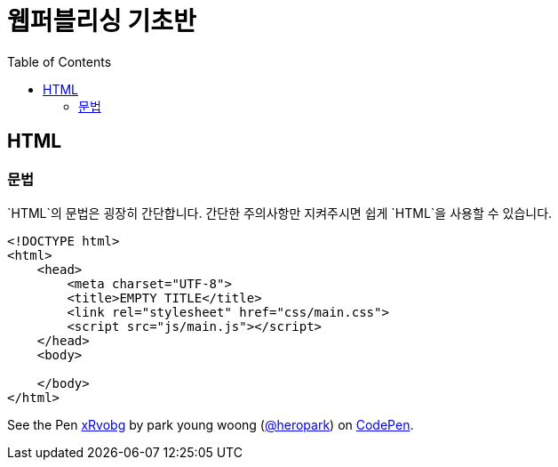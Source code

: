 = 웹퍼블리싱 기초반
:toc:
:experimental:

== HTML

=== 문법

`HTML`의 문법은 굉장히 간단합니다. 간단한 주의사항만 지켜주시면 쉽게 `HTML`을 사용할 수 있습니다.

```html
<!DOCTYPE html>
<html>
    <head>
        <meta charset="UTF-8">
        <title>EMPTY TITLE</title>
        <link rel="stylesheet" href="css/main.css">
        <script src="js/main.js"></script>
    </head>
    <body>

    </body>
</html>
```

pass:[
<p data-height="400" data-theme-id="light" data-slug-hash="xRvobg" data-default-tab="js" data-user="heropark" data-embed-version="2" data-pen-title="xRvobg" class="codepen">See the Pen <a href="http://codepen.io/heropark/pen/xRvobg/">xRvobg</a> by park young woong (<a href="http://codepen.io/heropark">@heropark</a>) on <a href="http://codepen.io">CodePen</a>.</p>
<script async src="https://production-assets.codepen.io/assets/embed/ei.js"></script>
]